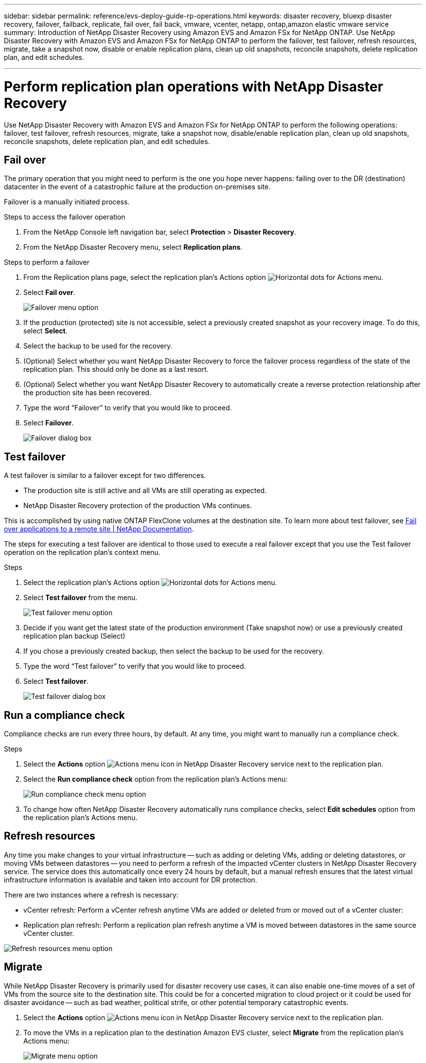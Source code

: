 ---
sidebar: sidebar
permalink: reference/evs-deploy-guide-rp-operations.html
keywords: disaster recovery, bluexp disaster recovery, failover, failback, replicate, fail over, fail back, vmware, vcenter, netapp, ontap,amazon elastic vmware service
summary: Introduction of NetApp Disaster Recovery using Amazon EVS and Amazon FSx for NetApp ONTAP. Use NetApp Disaster Recovery with Amazon EVS and Amazon FSx for NetApp ONTAP to perform the failover, test failover, refresh resources, migrate, take a snapshot now, disable or enable replication plans, clean up old snapshots, reconcile snapshots, delete replication plan, and edit schedules.

---

= Perform replication plan operations with NetApp Disaster Recovery

:hardbreaks:
:icons: font
:imagesdir: ../media/use/

[.lead]
Use NetApp Disaster Recovery with Amazon EVS and Amazon FSx for NetApp ONTAP to perform the following operations: failover, test failover, refresh resources, migrate, take a snapshot now, disable/enable replication plan, clean up old snapshots, reconcile snapshots, delete replication plan, and edit schedules.

== Fail over

The primary operation that you might need to perform is the one you hope never happens: failing over to the DR (destination) datacenter in the event of a catastrophic failure at the production on-premises site.

Failover is a manually initiated process. 

.Steps to access the failover operation

. From the NetApp Console left navigation bar, select *Protection* > *Disaster Recovery*.

. From the NetApp Disaster Recovery menu, select *Replication plans*. 

.Steps to perform a failover

. From the Replication plans page, select the replication plan's Actions option image:icon-horizontal-dots.png[Horizontal dots for Actions menu].  

. Select *Fail over*.
+
image:evs-rp-menu-failover.png[Failover menu option]
 
. If the production (protected) site is not accessible, select a previously created snapshot as your recovery image. To do this, select *Select*.

. Select the backup to be used for the recovery.

. (Optional) Select whether you want NetApp Disaster Recovery to force the failover process regardless of the state of the replication plan. This should only be done as a last resort. 

. (Optional) Select whether you want NetApp Disaster Recovery to automatically create a reverse protection relationship after the production site has been recovered.

. Type the word “Failover” to verify that you would like to proceed.

. Select *Failover*.
+
image:evs-rp-failover-dialog.png[Failover dialog box]
 
== Test failover

A test failover is similar to a failover except for two differences.

* The production site is still active and all VMs are still operating as expected.

* NetApp Disaster Recovery protection of the production VMs continues.

This is accomplished by using native ONTAP FlexClone volumes at the destination site. To learn more about test failover, see link:../use/failover.html[Fail over applications to a remote site | NetApp Documentation].

The steps for executing a test failover are identical to those used to execute a real failover except that you use the Test failover operation on the replication plan's context menu.

.Steps  
. Select the replication plan's Actions option image:icon-horizontal-dots.png[Horizontal dots for Actions menu].   

. Select *Test failover* from the menu.
+
image:evs-rp-menu-test-failover.png[Test failover menu option]

. Decide if you want get the latest state of the production environment (Take snapshot now) or use a previously created replication plan backup (Select)

. If you chose a previously created backup, then select the backup to be used for the recovery.

. Type the word “Test failover” to verify that you would like to proceed.

. Select *Test failover*.
+
image:evs-test-failover-dialog.png[Test failover dialog box]
 
== Run a compliance check

Compliance checks are run every three hours, by default. At any time, you might want to manually run a compliance check. 

.Steps 

. Select the *Actions* option  image:../use/icon-horizontal-dots.png[Actions menu icon in NetApp Disaster Recovery service] next to the replication plan.

. Select the *Run compliance check* option from the replication plan's Actions menu: 
+
image:evs-rp-menu-compliance-check.png[Run compliance check menu option]
 
. To change how often NetApp Disaster Recovery automatically runs compliance checks, select *Edit schedules* option from the replication plan's Actions menu.
 
== Refresh resources

Any time you make changes to your virtual infrastructure -- such as adding or deleting VMs, adding or deleting datastores, or moving VMs between datastores -- you need to perform a refresh of the impacted vCenter clusters in NetApp Disaster Recovery service. The service does this automatically once every 24 hours by default, but a manual refresh ensures that the latest virtual infrastructure information is available and taken into account for DR protection. 

There are two instances where a refresh is necessary:

•	vCenter refresh: Perform a vCenter refresh anytime VMs are added or deleted from or moved out of a vCenter cluster:
 
•	Replication plan refresh: Perform a replication plan refresh anytime a VM is moved between datastores in the same source vCenter cluster.

image::evs-rp-menu-refresh-resources.png[Refresh resources menu option]

== Migrate

While NetApp Disaster Recovery is primarily used for disaster recovery use cases, it can also enable one-time moves of a set of VMs from the source site to the destination site. This could be for a concerted migration to cloud project or it could be used for disaster avoidance -- such as bad weather, political strife, or other potential temporary catastrophic events. 

. Select the *Actions* option  image:../use/icon-horizontal-dots.png[Actions menu icon in NetApp Disaster Recovery service] next to the replication plan.


. To move the VMs in a replication plan to the destination Amazon EVS cluster, select *Migrate* from the replication plan's Actions menu:
+
image::evs-rp-menu-migrate.png[Migrate menu option]

. Enter information in the Migrate dialog box. 


 
== Take a snapshot now

At any time, you can take an immediate snapshot of the replication plan. This snapshot is included in the NetApp Disaster Recovery considerations set by the replication plan's snapshot retention count.

. Select the *Actions* option  image:../use/icon-horizontal-dots.png[Actions menu icon in NetApp Disaster Recovery service] next to the replication plan.

. To take an immediate snapshot of the replication plan's resources, select  *Take snapshot now* on the replication plan's Actions menu:
+
image::evs-rp-menu-take-snapshot-now.png[Take snapshot now menu option]
 
== Disable or enable replication plan

You might need to temporarily stop the replication plan to perform some operation or maintenance that could impact the replication process. The service provides a method to stop and start replication. 


. To temporarily stop replication, select *Disable* on the replication plan's Actions menu. 

. To restart replication, select *Enable* on the replication plan's Actions menu.  
+
When the replication plan is active, the *Enable* command is grayed out. When the replication plan is disabled, the *Disable* command is grayed out.
+
image::evs-rp-menu-disable-enable.png[Disable/Enable menu option]
 
== Clean up old snapshots

You might want to clean up older snapshots that have been retained on the source and destination sites. This can happen if the replication plan's snapshot retention count is altered. 

. Select the *Actions* option  image:../use/icon-horizontal-dots.png[Actions menu icon in NetApp Disaster Recovery service] next to the replication plan.

. To remove these older snapshots manually, select *Clean up old snapshots* from the replication plan's Actions menu.
+
image::evs-rp-menu-cleanup-old-snapshots.png[Clean up old snapshots menu option]
 
== Reconcile snapshots

Because the service orchestrates ONTAP volume snapshots, it is possible for an ONTAP storage administrator to directly delete snapshots using either ONTAP System Manager, the ONTAP CLI, or the ONTAP REST APIs without the service's knowledge. The service automatically deletes any snapshots on the source that are not on the destination cluster automatically every 24 hours. However, you can perform this on demand. This feature enables you to ensure that the snapshots are consistent across all sites. 

. Select the *Actions* option  image:../use/icon-horizontal-dots.png[Actions menu icon in NetApp Disaster Recovery service] next to the replication plan.


. To delete snapshots from the source cluster that do not exist on the destination cluster, select *Reconcile snapshots*  from the replication plan's Actions menu.
+
image::evs-rp-menu-reconcile-snapshots.png[Reconcile snapshots menu option]
 
== Delete replication plan

If the replication plan is no longer needed, you can delete it. 

. Select the *Actions* option  image:../use/icon-horizontal-dots.png[Actions menu icon in NetApp Disaster Recovery service] next to the replication plan.

. To delete the replication plan, select *Delete* from the replication plan's context menu.
+
image::evs-rp-menu-delete.png[Delete menu option]

== Edit schedules

Two operations are performed automatically on a regular schedule: test failovers and compliance checks. 

. Select the *Actions* option  image:../use/icon-horizontal-dots.png[Actions menu icon in NetApp Disaster Recovery service] next to the replication plan.

. To change these schedules for either of these two operations, select *Edit schedules* for the replication plan.
+
image::evs-rp-menu-edit-schedules.png[Edit schedules menu option]

=== Change compliance check interval

By default, compliance checks are performed every three hours. You can change this to any interval between 30 minutes and 24 hours. 


To change this interval, change the Frequency field in the Edit schedules dialog box:

image::evs-rp-edit-compliance-check-schedule.png[Compliance check schedule]

=== Schedule automated test failovers

Test failovers are manually executed by default. You can schedule automatic test failovers, which helps ensure that your replication plans perform as expected. To learn more about the test failover process, see link:../use/failover.html[Test the failover process].

.Steps to schedule test failovers

. Select the *Actions* option  image:../use/icon-horizontal-dots.png[Actions menu icon in NetApp Disaster Recovery service] next to the replication plan.
. Select *Run failover*. 

. Check the *Run test failovers on a schedule* checkbox.

. (Optional) Check the *Use on-demand-snapshot for scheduled test failover*.

. Select an interval type in the Repeat drop-down.

. Select when to perform the test failover

.. Weekly: select the Day of the Week
.. Monthly: select the Day of the month

. Choose the time of day to run the test failover

. Chose the start date.

. Decide if you want the service to automatically clean up the test environment and how long you would like the test environment to run before the clean up process starts.

. Select *Save*.
+
image::evs-rp-edit-schedule-test-failover.png[Edit schedule test failover]

